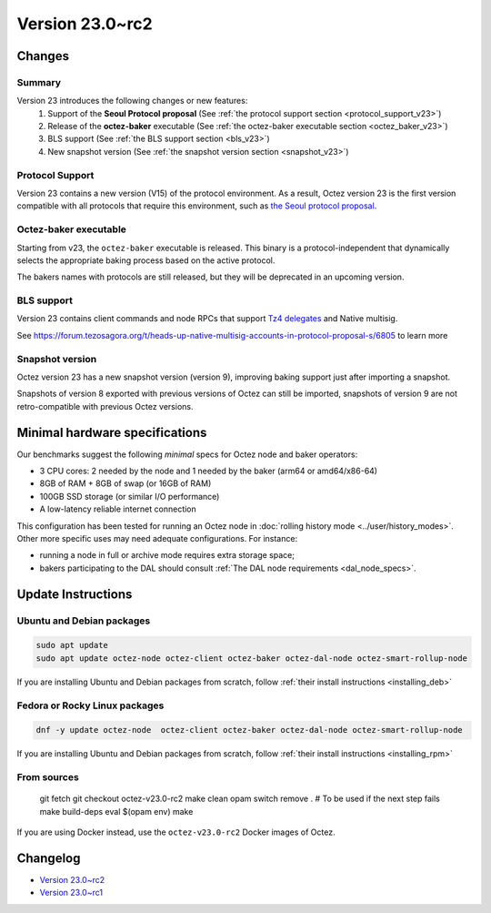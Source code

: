 Version 23.0~rc2
================

Changes
-------

Summary
~~~~~~~

Version 23 introduces the following changes or new features:
  (1) Support of the **Seoul Protocol proposal** (See :ref:`the protocol support section <protocol_support_v23>`)
  (2) Release of the **octez-baker** executable (See :ref:`the octez-baker executable section <octez_baker_v23>`)
  (3) BLS support (See :ref:`the BLS support section <bls_v23>`)
  (4) New snapshot version (See :ref:`the snapshot version section <snapshot_v23>`)

.. _protocol_support_v23:

Protocol Support
~~~~~~~~~~~~~~~~

Version 23 contains a new version (V15) of the protocol environment.
As a result, Octez version 23 is the first version compatible with all protocols that require this environment, such as `the Seoul protocol proposal <https://research-development.nomadic-labs.com/seoul-announcement.html>`__.

.. _octez_baker_v23:

Octez-baker executable
~~~~~~~~~~~~~~~~~~~~~~

Starting from v23, the ``octez-baker`` executable is released.
This binary is a protocol-independent that dynamically selects the
appropriate baking process based on the active protocol.

The bakers names with protocols are still released, but they will be deprecated in an upcoming version.

.. _bls_v23:

BLS support
~~~~~~~~~~~

Version 23 contains client commands and node RPCs that support `Tz4 delegates <https://research-development.nomadic-labs.com/seoul-announcement.html#aggregated-attestations>`__ and Native multisig.

See https://forum.tezosagora.org/t/heads-up-native-multisig-accounts-in-protocol-proposal-s/6805 to learn more

.. _snapshot_v23:

Snapshot version
~~~~~~~~~~~~~~~~

Octez version 23 has a new snapshot version (version 9), improving baking support just after importing a snapshot.

Snapshots of version 8 exported with previous versions of Octez can still be imported, snapshots of version 9 are not retro-compatible with previous Octez versions.

Minimal hardware specifications
-------------------------------

Our benchmarks suggest the following *minimal* specs for Octez node and baker operators:

- 3 CPU cores: 2 needed by the node and 1 needed by the baker (arm64 or amd64/x86-64)
- 8GB of RAM + 8GB of swap (or 16GB of RAM)
- 100GB SSD storage (or similar I/O performance)
- A low-latency reliable internet connection

This configuration has been tested for running an Octez node in :doc:`rolling history mode <../user/history_modes>`.
Other more specific uses may need adequate configurations.
For instance:

- running a node in full or archive mode requires extra storage space;
- bakers participating to the DAL should consult :ref:`The DAL node requirements <dal_node_specs>`.

Update Instructions
-------------------

Ubuntu and Debian packages
~~~~~~~~~~~~~~~~~~~~~~~~~~

.. code-block:: shell

  sudo apt update
  sudo apt update octez-node octez-client octez-baker octez-dal-node octez-smart-rollup-node

If you are installing Ubuntu and Debian packages from scratch, follow :ref:`their install instructions <installing_deb>`

Fedora or Rocky Linux packages
~~~~~~~~~~~~~~~~~~~~~~~~~~~~~~

.. code-block:: shell

  dnf -y update octez-node  octez-client octez-baker octez-dal-node octez-smart-rollup-node

If you are installing Ubuntu and Debian packages from scratch, follow :ref:`their install instructions <installing_rpm>`

From sources
~~~~~~~~~~~~

  git fetch
  git checkout octez-v23.0-rc2
  make clean
  opam switch remove . # To be used if the next step fails
  make build-deps
  eval $(opam env)
  make

If you are using Docker instead, use the ``octez-v23.0-rc2`` Docker images of Octez.

Changelog
---------

- `Version 23.0~rc2 <../CHANGES.html#version-23-0-rc2>`_
- `Version 23.0~rc1 <../CHANGES.html#version-23-0-rc1>`_
